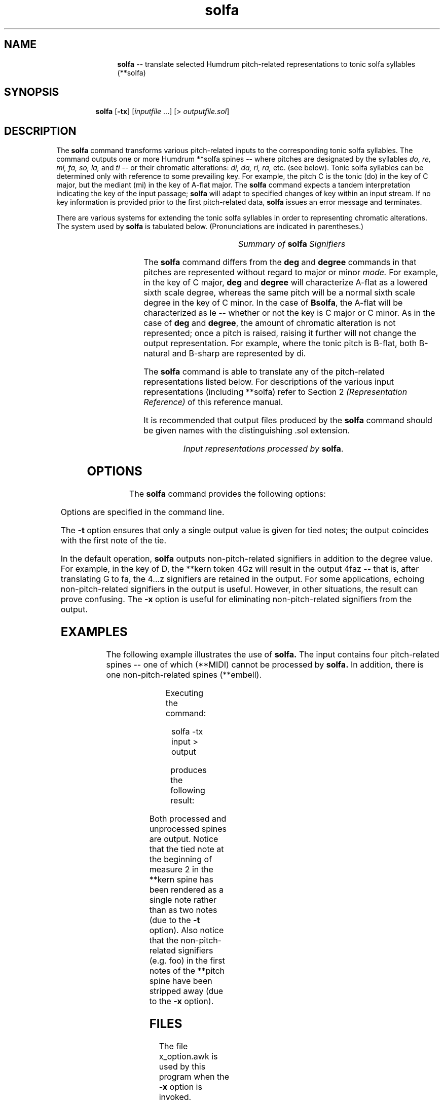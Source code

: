 \"    This documentation is copyright 1994 David Huron.
.TH solfa 1 "1994 Dec. 4"
.AT 3
.sp 2
.SH "NAME"
.in +2
.in +11
.ti -11
\fBsolfa\fR  --  translate selected Humdrum pitch-related representations to tonic solfa syllables (\f(CR**solfa\fR)
.in -11
.in -2
.sp 1
.sp 1
.SH "SYNOPSIS"
.in +2
.in +7
.ti -7
\fBsolfa\fR  [\fB-tx\fR]  [\fIinputfile\fR ...]  [> \fIoutputfile.sol\fR]
.in -7
.in -2
.sp 1
.sp 1
.SH "DESCRIPTION"
.in +2
The
.B "solfa"
command transforms various pitch-related inputs to the corresponding
tonic solfa syllables.
The command outputs one or more Humdrum \f(CR**solfa\fR
spines -- where pitches are designated by the syllables
.I "do, re, mi, fa, so, la,"
and \fIti\fR -- or their chromatic alterations:
.I "di, da, ri, ra,"
etc. (see below).
Tonic solfa syllables can be determined only with reference to some
prevailing key.
For example, the pitch C is the tonic (\f(CRdo\fR) in the key of C major,
but the mediant (\f(CRmi\fR) in the key of A-flat major.
The
.B "solfa"
command expects a tandem interpretation indicating the key of the input passage;
.B "solfa"
will adapt to specified changes of key within an input stream.
If no key information is provided prior to the first pitch-related data,
.B "solfa"
issues an error message and terminates.
.sp 1
.sp 1
There are various systems for extending the tonic solfa syllables
in order to representing chromatic alterations.
The system used by
.B "solfa"
is tabulated below.
(Pronunciations are indicated in parentheses.)
.in -2
.sp 1
.TS
center;
l l l.
\fBbasic	\fBraised	\fBlowered\fR

do (\fIdoe\fR)	di (\fIdee\fR)	de (\fIday\fR)
re (\fIray\fR)	ri (\fIree\fR)	ra (\fIraw\fR)
mi (\fIme\fR)	my (\fImy\fR)	me (\fImay\fR)
fa (\fIfah\fR)	fi (\fIfee\fR)	fe (\fIfay\fR)
so (\fIso\fR)	si (\fIsee\fR)	se (\fIsay\fR)
la (\fIla\fR)	li (\fIlee\fR)	le (\fIlay\fR)
ti (\fItee\fR)	ty (\fItie\fR)	te (\fItay\fR)
.TE
.sp 1
.ce
.I "Summary of \fBsolfa\fI Signifiers"
.in +2
.sp 1
.sp 1
The
.B "solfa"
command differs from the
.B "deg"
and
.B "degree"
commands in that pitches are represented without regard to major or minor
.I "mode."
For example,
in the key of C major,
.B "deg"
and
.B "degree"
will characterize A-flat as a lowered sixth scale degree,
whereas the same pitch will be a normal sixth scale degree in the
key of C minor.
In the case of \fBBsolfa\fR, the A-flat will be characterized as \f(CRle\fR
-- whether or not the key is C major or C minor.
As in the case of
.B "deg"
and
\fBdegree\fR,
the amount of chromatic alteration is not represented;
once a pitch is \(odraised,\(cd raising it further will not
change the output representation.
For example, where the tonic pitch is B-flat, both B-natural
and B-sharp are represented by \f(CRdi\fR.
.sp 1
.sp 1
The
.B "solfa"
command is able to translate any of the pitch-related
representations listed below.
For descriptions of the various input representations
(including \f(CR**solfa\fR) refer to Section 2
.I "(Representation Reference)"
of this reference manual.
.sp 1
.sp 1
It is recommended that output files produced by the
.B "solfa"
command should be given names with the distinguishing .sol extension.
.sp 1
.TS
l l.
\f(CR**kern\fR	core pitch/duration representation
\f(CR**pitch\fR	American National Standards Institute pitch notation
	  (e.g. \(odA#4\(cd)
\f(CR**solfg\fR	French solf\o'e\(ga'ge system (fixed `doh')
\f(CR**Tonh\fR	German pitch system
.TE
.sp 1
.ce
.I "Input representations processed by \fBsolfa\fR."
.sp 1
.sp 1
.in -2
.SH "OPTIONS"
.in +2
The
.B "solfa"
command provides the following options:
.sp 1
.TS
l l.
\fB-h\fR	displays a help screen summarizing the command syntax
\fB-t\fR	suppresses printing of all but the first note of a
	  group of tied notes
\fB-x\fR	suppresses printing of non-\f(CR**solfa\fR signifiers
.TE
.sp 1
Options are specified in the command line.
.sp 1
.sp 1
The
.B "-t"
option ensures that only a single output value is given for tied notes;
the output coincides with the first note of the tie.
.sp 1
.sp 1
In the default operation,
.B "solfa"
outputs non-pitch-related signifiers in addition to the degree value.
For example, in the key of D, the \f(CR**kern\fR
token \(od4Gz\(cd
will result in the output \(od4faz\(cd -- that is, after translating
G to fa, the \(od4...z\(cd signifiers are retained in the output.
For some applications, echoing non-pitch-related signifiers in the output
is useful.
However, in other situations, the result can prove confusing.
The
.B "-x"
option is useful for eliminating non-pitch-related signifiers from the output.
.in -2
.sp 1
.sp 1
.SH "EXAMPLES"
.in +2
The following example illustrates the use of
.B "solfa."
The input contains four pitch-related spines -- one of which (\f(CR**MIDI\fR)
cannot be processed by
.B "solfa."
In addition, there is one non-pitch-related spines (\f(CR**embell\fR).
.sp 1
.TS
l s s l l l
l l l l l l.
!! `solfa' example.
**kern	**Tonh	**MIDI	**solfg	**pitch	**embell
*M2/4	*M2/4	*M2/4	*M2/4	*M2/4	*M2/4
*C:	*d:	*G#:	*a:	*F:	*F:
\(eq1	\(eq1	\(eq1	\(eq1	\(eq1	\(eq1
8ee-	Gis2	/60/	do3	F4foo	ct
\.	.	/-60/	.	.	.
8f	H2	/62/	fa3	G4bar	upt
\.	.	/-62/	.	.	.
8dd-	B2	/70/	mi3	E4	ct
\.	.	/-70/	.	.	.
8d--	Cis4	/61/	r	F4	sus
\.	.	/-61/	.	.	.
\(eq2	\(eq2	\(eq2	\(eq2	\(eq2	\(eq2
[4a-	r	.	mi_b3	F4 A4	.
\.	Heses2	.	re3	G4 Bb4	ct
4a-]	C3	/48/ /52/	do3	E4 C5	ct
\.	.	/-48/	.	.	.
\.	H2 E3	/-52/	la3	G4	ct
\(eq3	\(eq3	\(eq3	\(eq3	\(eq3	\(eq3
r	A2 F3	.	r	F4	.
==	==	==	==	==	==
*-	*-	*-	*-	*-	*-
.TE
.sp 1
Executing the command:
.sp 1
.sp 1
.in +2
solfa -tx input > output
.in -2
.sp 1
.sp 1
produces the following result:
.sp 1
.TS
l s s l l l
l l l l l l.
!! `solfa' example.
**solfa	**solfa	**MIDI	**solfa	**solfa	**embell
*M2/4	*M2/4	*M2/4	*M2/4	*M2/4	*M2/4
*C:	*d:	*G#:	*a:	*F:	*F:
\(eq1	\(eq1	\(eq1	\(eq1	\(eq1	\(eq1
me	fi	/60/	me	do	ct
\.	.	/-60/	.	.	.
fa	la	/62/	le	r	upt
\.	.	/-62/	.	.	.
ra	le	/70/	so	ti	ct
\.	.	/-70/	.	.	.
ra	ti	/61/	r	do	sus
\.	.	/-61/	.	.	.
\(eq2	\(eq2	\(eq2	\(eq2	\(eq2	\(eq2
le	r	.	so	do mi	.
\.	le	.	fa	re fa	ct
\.	te	/48/ /52/	me	ti so	ct
\.	.	/-48/	.	.	.
\.	la re	/-52/	do	re	ct
\(eq3	\(eq3	\(eq3	\(eq3	\(eq3	\(eq3
r	so me	.	r	do	.
==	==	==	==	==	==
*-	*-	*-	*-	*-	*-
.TE
.sp 1
Both processed and unprocessed spines are output.
Notice that the tied note at the beginning of measure 2 in the \f(CR**kern\fR
spine has been rendered as a single note rather than as two notes
(due to the
.B "-t"
option).
Also notice that the non-pitch-related signifiers (e.g. foo)
in the first notes of the \f(CR**pitch\fR spine have been
stripped away (due to the
.B "-x"
option).
.in -2
.sp 1
.sp 1
.SH "FILES"
.in +2
The file \f(CRx_option.awk\fR
is used by this program when the
.B "-x"
option is invoked.
.in -2
.sp 1
.sp 1
.SH "PORTABILITY"
.in +2
\s-1DOS\s+1 2.0 and up, with the \s-1MKS\s+1 Toolkit.
\s-1OS/2\s+1 with the \s-1MKS\s+1 Toolkit.
\s-1UNIX\s+1 systems supporting the
.I "Korn"
shell or
.I "Bourne"
shell command interpreters, and revised
.I "awk"
(1985).
.in -2
.sp 1
.sp 1
.SH "SEE ALSO"
.in +2
\fB**deg\fR (2), \fBdeg\fR (1),
\fB**degree\fR (2), \fBdegree\fR (1),
\fB**kern\fR (2), \fBkern\fR (1),
\fB**pitch\fR (2), \fBpitch\fR (1),
\fB**solfa\fR (2),
\fB**solfg\fR (2), \fBsolfg\fR (1),
\fB**Tonh\fR (2), \fBtonh\fR (1)
.in -2
